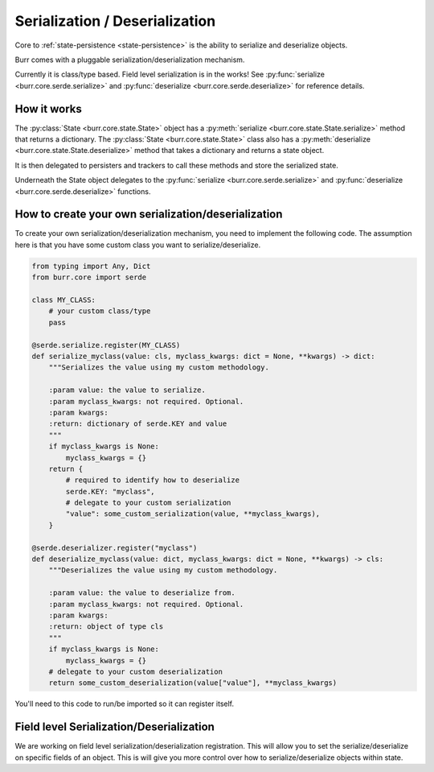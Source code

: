 ================================
Serialization / Deserialization
================================

Core to :ref:`state-persistence <state-persistence>` is the ability to serialize and deserialize objects.

Burr comes with a pluggable serialization/deserialization mechanism.

Currently it is class/type based. Field level serialization is in the works! See :py:func:`serialize <burr.core.serde.serialize>` and :py:func:`deserialize <burr.core.serde.deserialize>` for reference details.

How it works
____________
The :py:class:`State <burr.core.state.State>` object has a :py:meth:`serialize <burr.core.state.State.serialize>` method that returns a dictionary.
The :py:class:`State <burr.core.state.State>` class also has a :py:meth:`deserialize <burr.core.state.State.deserialize>` method that takes a dictionary and returns a state object.

It is then delegated to persisters and trackers to call these methods and store the serialized state.

Underneath the State object delegates to the :py:func:`serialize <burr.core.serde.serialize>` and :py:func:`deserialize <burr.core.serde.deserialize>` functions.

How to create your own serialization/deserialization
_____________________________________________________
To create your own serialization/deserialization mechanism, you need to implement the following code. The assumption
here is that you have some custom class you want to serialize/deserialize.

.. code-block:: python

    from typing import Any, Dict
    from burr.core import serde

    class MY_CLASS:
        # your custom class/type
        pass

    @serde.serialize.register(MY_CLASS)
    def serialize_myclass(value: cls, myclass_kwargs: dict = None, **kwargs) -> dict:
        """Serializes the value using my custom methodology.

        :param value: the value to serialize.
        :param myclass_kwargs: not required. Optional.
        :param kwargs:
        :return: dictionary of serde.KEY and value
        """
        if myclass_kwargs is None:
            myclass_kwargs = {}
        return {
            # required to identify how to deserialize
            serde.KEY: "myclass",
            # delegate to your custom serialization
            "value": some_custom_serialization(value, **myclass_kwargs),
        }

    @serde.deserializer.register("myclass")
    def deserialize_myclass(value: dict, myclass_kwargs: dict = None, **kwargs) -> cls:
        """Deserializes the value using my custom methodology.

        :param value: the value to deserialize from.
        :param myclass_kwargs: not required. Optional.
        :param kwargs:
        :return: object of type cls
        """
        if myclass_kwargs is None:
            myclass_kwargs = {}
        # delegate to your custom deserialization
        return some_custom_deserialization(value["value"], **myclass_kwargs)

You'll need to this code to run/be imported so it can register itself.

Field level Serialization/Deserialization
_________________________________________
We are working on field level serialization/deserialization registration. This will allow you to set the
serialize/deserialize on specific fields of an object. This is will give you more control over
how to serialize/deserialize objects within state.
